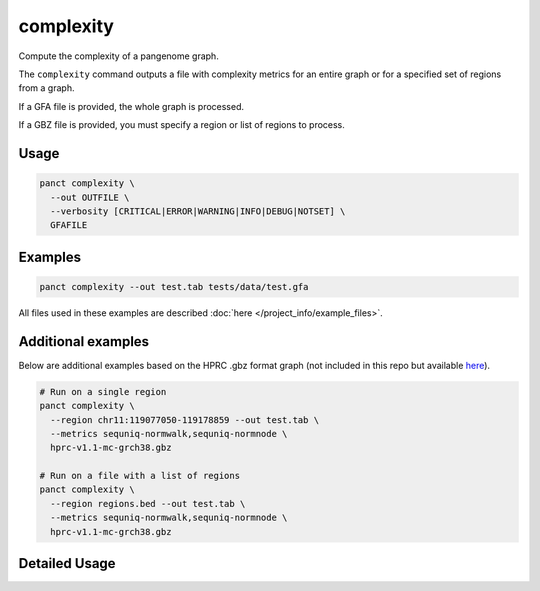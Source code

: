 .. _commands-complexity:


complexity
==========

Compute the complexity of a pangenome graph.

The ``complexity`` command outputs a file with complexity metrics for an entire graph or for a specified set of regions from a graph.

If a GFA file is provided, the whole graph is processed.

If a GBZ file is provided, you must specify a region or list of regions to process.

Usage
~~~~~
.. code-block:: bash

  panct complexity \
    --out OUTFILE \
    --verbosity [CRITICAL|ERROR|WARNING|INFO|DEBUG|NOTSET] \
    GFAFILE

Examples
~~~~~~~~
.. code-block:: bash

  panct complexity --out test.tab tests/data/test.gfa

All files used in these examples are described :doc:`here </project_info/example_files>`.

Additional examples
~~~~~~~~~~~~~~~~~~~

Below are additional examples based on the HPRC .gbz format graph (not included in this repo but available `here <https://github.com/human-pangenomics/hpp_pangenome_resources>`_). 

.. code-block:: bash

  # Run on a single region
  panct complexity \
    --region chr11:119077050-119178859 --out test.tab \
    --metrics sequniq-normwalk,sequniq-normnode \
    hprc-v1.1-mc-grch38.gbz

  # Run on a file with a list of regions
  panct complexity \
    --region regions.bed --out test.tab \
    --metrics sequniq-normwalk,sequniq-normnode \
    hprc-v1.1-mc-grch38.gbz

Detailed Usage
~~~~~~~~~~~~~~

.. click:: panct.__main__:typer_click_object
   :prog: panct
   :show-nested:
   :commands: complexity

